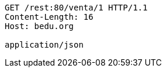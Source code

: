 [source,http,options="nowrap"]
----
GET /rest:80/venta/1 HTTP/1.1
Content-Length: 16
Host: bedu.org

application/json
----